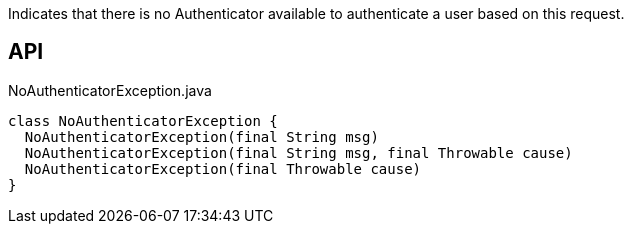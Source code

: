 :Notice: Licensed to the Apache Software Foundation (ASF) under one or more contributor license agreements. See the NOTICE file distributed with this work for additional information regarding copyright ownership. The ASF licenses this file to you under the Apache License, Version 2.0 (the "License"); you may not use this file except in compliance with the License. You may obtain a copy of the License at. http://www.apache.org/licenses/LICENSE-2.0 . Unless required by applicable law or agreed to in writing, software distributed under the License is distributed on an "AS IS" BASIS, WITHOUT WARRANTIES OR  CONDITIONS OF ANY KIND, either express or implied. See the License for the specific language governing permissions and limitations under the License.

Indicates that there is no Authenticator available to authenticate a user based on this request.

== API

[source,java]
.NoAuthenticatorException.java
----
class NoAuthenticatorException {
  NoAuthenticatorException(final String msg)
  NoAuthenticatorException(final String msg, final Throwable cause)
  NoAuthenticatorException(final Throwable cause)
}
----

